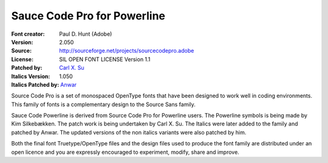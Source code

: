 Sauce Code Pro for Powerline
============================

:Font creator: Paul D. Hunt (Adobe)
:Version: 2.050
:Source: http://sourceforge.net/projects/sourcecodepro.adobe
:License: SIL OPEN FONT LICENSE Version 1.1
:Patched by: `Carl X. Su <https://github.com/bcbcarl>`_
:Italics Version: 1.050
:Italics Patched by: `Anwar <https://github.com/AnwarShah>`_

Source Code Pro is a set of monospaced OpenType fonts that have been
designed to work well in coding environments. This family of fonts is
a complementary design to the Source Sans family.

Sauce Code Powerline is derived from Source Code Pro for Powerline
users. The Powerline symbols is being made by Kim Silkebækken. The
patch work is being undertaken by Carl X. Su. The Italics were later
added to the family and patched by Anwar. The updated versions of the
non italics variants were also patched by him.

Both the final font Truetype/OpenType files and the design files used
to produce the font family are distributed under an open licence and
you are expressly encouraged to experiment, modify, share and improve.
